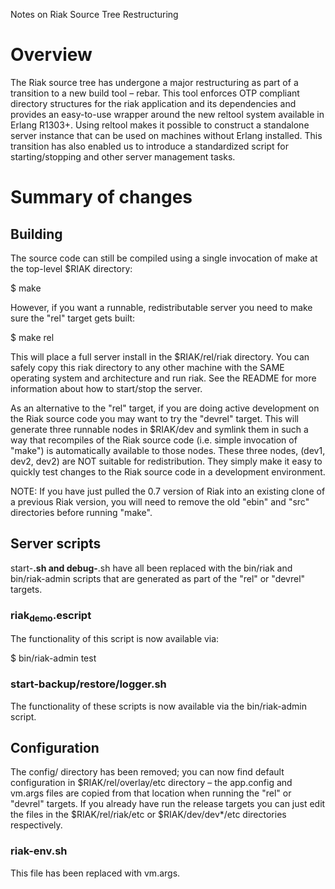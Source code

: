 #+OPTIONS: author:nil timestamp:nil

Notes on Riak Source Tree Restructuring

* Overview
  The Riak source tree has undergone a major restructuring as part of a
  transition to a new build tool -- rebar. This tool enforces OTP compliant
  directory structures for the riak application and its dependencies and
  provides an easy-to-use wrapper around the new reltool system available in
  Erlang R1303+. Using reltool makes it possible to construct a standalone
  server instance that can be used on machines without Erlang installed. This
  transition has also enabled us to introduce a standardized script for
  starting/stopping and other server management tasks.


* Summary of changes

** Building
   The source code can still be compiled using a single invocation of make at
   the top-level $RIAK directory:

   $ make

   However, if you want a runnable, redistributable server you need to make sure
   the "rel" target gets built:

   $ make rel

   This will place a full server install in the $RIAK/rel/riak directory. You
   can safely copy this riak directory to any other machine with the SAME
   operating system and architecture and run riak.  See the README for more
   information about how to start/stop the server.

   As an alternative to the "rel" target, if you are doing active development on
   the Riak source code you may want to try the "devrel" target. This will
   generate three runnable nodes in $RIAK/dev and symlink them in such a way
   that recompiles of the Riak source code (i.e. simple invocation of "make") is
   automatically available to those nodes. These three nodes, (dev1, dev2, dev2)
   are NOT suitable for redistribution. They simply make it easy to quickly test
   changes to the Riak source code in a development environment.

   NOTE: If you have just pulled the 0.7 version of Riak into an existing
   clone of a previous Riak version, you will need to remove the old "ebin"
   and "src" directories before running "make".

** Server scripts
   start-*.sh and debug-*.sh have all been replaced with the bin/riak and
   bin/riak-admin scripts that are generated as part of the "rel" or "devrel"
   targets.

*** riak_demo.escript 
    The functionality of this script is now available via:

    $ bin/riak-admin test


*** start-backup/restore/logger.sh
    The functionality of these scripts is now available via the bin/riak-admin
    script.

** Configuration
   The config/ directory has been removed; you can now find default
   configuration in $RIAK/rel/overlay/etc directory -- the app.config and
   vm.args files are copied from that location when running the "rel" or
   "devrel" targets. If you already have run the release targets you can just
   edit the files in the $RIAK/rel/riak/etc or $RIAK/dev/dev*/etc directories
   respectively.

*** riak-env.sh
    This file has been replaced with vm.args. 

